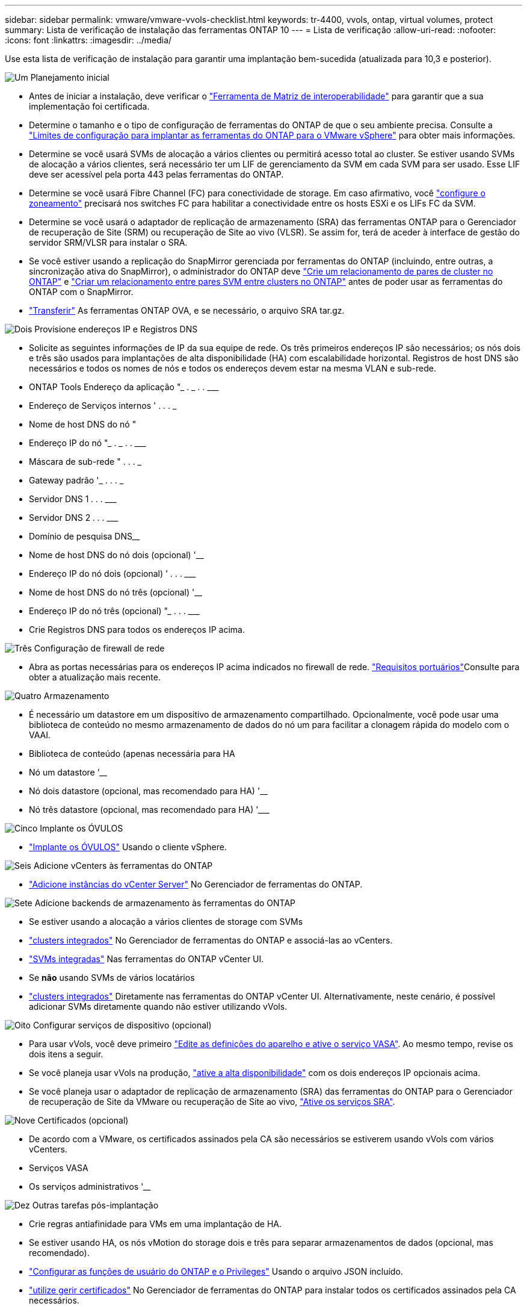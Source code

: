 ---
sidebar: sidebar 
permalink: vmware/vmware-vvols-checklist.html 
keywords: tr-4400, vvols, ontap, virtual volumes, protect 
summary: Lista de verificação de instalação das ferramentas ONTAP 10 
---
= Lista de verificação
:allow-uri-read: 
:nofooter: 
:icons: font
:linkattrs: 
:imagesdir: ../media/


[role="lead"]
Use esta lista de verificação de instalação para garantir uma implantação bem-sucedida (atualizada para 10,3 e posterior).

.image:https://raw.githubusercontent.com/NetAppDocs/common/main/media/number-1.png["Um"] Planejamento inicial
[role="quick-margin-list"]
* Antes de iniciar a instalação, deve verificar o https://imt.netapp.com/matrix/#search["Ferramenta de Matriz de interoperabilidade"] para garantir que a sua implementação foi certificada.
* Determine o tamanho e o tipo de configuração de ferramentas do ONTAP de que o seu ambiente precisa. Consulte a https://docs.netapp.com/us-en/ontap-tools-vmware-vsphere-10/deploy/prerequisites.html["Limites de configuração para implantar as ferramentas do ONTAP para o VMware vSphere"] para obter mais informações.
* Determine se você usará SVMs de alocação a vários clientes ou permitirá acesso total ao cluster. Se estiver usando SVMs de alocação a vários clientes, será necessário ter um LIF de gerenciamento da SVM em cada SVM para ser usado. Esse LIF deve ser acessível pela porta 443 pelas ferramentas do ONTAP.
* Determine se você usará Fibre Channel (FC) para conectividade de storage. Em caso afirmativo, você https://docs.netapp.com/us-en/ontap/san-config/fibre-channel-fcoe-zoning-concept.html["configure o zoneamento"] precisará nos switches FC para habilitar a conectividade entre os hosts ESXi e os LIFs FC da SVM.
* Determine se você usará o adaptador de replicação de armazenamento (SRA) das ferramentas ONTAP para o Gerenciador de recuperação de Site (SRM) ou recuperação de Site ao vivo (VLSR). Se assim for, terá de aceder à interface de gestão do servidor SRM/VLSR para instalar o SRA.
* Se você estiver usando a replicação do SnapMirror gerenciada por ferramentas do ONTAP (incluindo, entre outras, a sincronização ativa do SnapMirror), o administrador do ONTAP deve https://docs.netapp.com/us-en/ontap/peering/create-cluster-relationship-93-later-task.html["Crie um relacionamento de pares de cluster no ONTAP"] e https://docs.netapp.com/us-en/ontap/peering/create-intercluster-svm-peer-relationship-93-later-task.html["Criar um relacionamento entre pares SVM entre clusters no ONTAP"] antes de poder usar as ferramentas do ONTAP com o SnapMirror.
* https://mysupport.netapp.com/site/products/all/details/otv10/downloads-tab["Transferir"] As ferramentas ONTAP OVA, e se necessário, o arquivo SRA tar.gz.


.image:https://raw.githubusercontent.com/NetAppDocs/common/main/media/number-2.png["Dois"] Provisione endereços IP e Registros DNS
[role="quick-margin-list"]
* Solicite as seguintes informações de IP da sua equipe de rede. Os três primeiros endereços IP são necessários; os nós dois e três são usados para implantações de alta disponibilidade (HA) com escalabilidade horizontal. Registros de host DNS são necessários e todos os nomes de nós e todos os endereços devem estar na mesma VLAN e sub-rede.
* ONTAP Tools Endereço da aplicação "______________ . __________ . __________ . ___________
* Endereço de Serviços internos '__________ . __________ . __________ . ___________
* Nome de host DNS do nó "____________________________________________________________
* Endereço IP do nó "______________ . __________ . __________ . ___________
* Máscara de sub-rede "__________ . __________ . __________ . ___________
* Gateway padrão '___________ . __________ . __________ . ___________
* Servidor DNS 1 ____________ . __________ . __________ . ___________
* Servidor DNS 2 ____________ . __________ . __________ . ___________
* Domínio de pesquisa DNS________________________________________________________________
* Nome de host DNS do nó dois (opcional) '____________________________________________________
* Endereço IP do nó dois (opcional) '____________ . __________ . __________ . ___________
* Nome de host DNS do nó três (opcional) '____________________________________________________
* Endereço IP do nó três (opcional) "_____________ . __________ . __________ . ___________
* Crie Registros DNS para todos os endereços IP acima.


.image:https://raw.githubusercontent.com/NetAppDocs/common/main/media/number-3.png["Três"] Configuração de firewall de rede
[role="quick-margin-list"]
* Abra as portas necessárias para os endereços IP acima indicados no firewall de rede.  https://docs.netapp.com/us-en/ontap-tools-vmware-vsphere-10/deploy/prerequisites.html#port-requirements["Requisitos portuários"]Consulte para obter a atualização mais recente.


.image:https://raw.githubusercontent.com/NetAppDocs/common/main/media/number-4.png["Quatro"] Armazenamento
[role="quick-margin-list"]
* É necessário um datastore em um dispositivo de armazenamento compartilhado. Opcionalmente, você pode usar uma biblioteca de conteúdo no mesmo armazenamento de dados do nó um para facilitar a clonagem rápida do modelo com o VAAI.
* Biblioteca de conteúdo (apenas necessária para HA
* Nó um datastore '______________________________________________________
* Nó dois datastore (opcional, mas recomendado para HA) '____________________________________________________
* Nó três datastore (opcional, mas recomendado para HA) '___________________________________________________________


.image:https://raw.githubusercontent.com/NetAppDocs/common/main/media/number-5.png["Cinco"] Implante os ÓVULOS
[role="quick-margin-list"]
* https://docs.netapp.com/us-en/ontap-tools-vmware-vsphere-10/deploy/ontap-tools-deployment.html["Implante os ÓVULOS"] Usando o cliente vSphere.


.image:https://raw.githubusercontent.com/NetAppDocs/common/main/media/number-6.png["Seis"] Adicione vCenters às ferramentas do ONTAP
[role="quick-margin-list"]
* https://docs.netapp.com/us-en/ontap-tools-vmware-vsphere-10/configure/add-vcenter.html["Adicione instâncias do vCenter Server"] No Gerenciador de ferramentas do ONTAP.


.image:https://raw.githubusercontent.com/NetAppDocs/common/main/media/number-7.png["Sete"] Adicione backends de armazenamento às ferramentas do ONTAP
[role="quick-margin-list"]
* Se estiver usando a alocação a vários clientes de storage com SVMs
* https://docs.netapp.com/us-en/ontap-tools-vmware-vsphere-10/configure/add-storage-backend.html["clusters integrados"] No Gerenciador de ferramentas do ONTAP e associá-las ao vCenters.
* https://docs.netapp.com/us-en/ontap-tools-vmware-vsphere-10/configure/add-storage-backend.html["SVMs integradas"] Nas ferramentas do ONTAP vCenter UI.
* Se *não* usando SVMs de vários locatários
* https://docs.netapp.com/us-en/ontap-tools-vmware-vsphere-10/configure/add-storage-backend.html["clusters integrados"] Diretamente nas ferramentas do ONTAP vCenter UI. Alternativamente, neste cenário, é possível adicionar SVMs diretamente quando não estiver utilizando vVols.


.image:https://raw.githubusercontent.com/NetAppDocs/common/main/media/number-8.png["Oito"] Configurar serviços de dispositivo (opcional)
[role="quick-margin-list"]
* Para usar vVols, você deve primeiro https://docs.netapp.com/us-en/ontap-tools-vmware-vsphere-10/manage/enable-services.html["Edite as definições do aparelho e ative o serviço VASA"]. Ao mesmo tempo, revise os dois itens a seguir.
* Se você planeja usar vVols na produção, https://docs.netapp.com/us-en/ontap-tools-vmware-vsphere-10/manage/edit-appliance-settings.html["ative a alta disponibilidade"] com os dois endereços IP opcionais acima.
* Se você planeja usar o adaptador de replicação de armazenamento (SRA) das ferramentas do ONTAP para o Gerenciador de recuperação de Site da VMware ou recuperação de Site ao vivo, https://docs.netapp.com/us-en/ontap-tools-vmware-vsphere-10/manage/edit-appliance-settings.html["Ative os serviços SRA"].


.image:https://raw.githubusercontent.com/NetAppDocs/common/main/media/number-9.png["Nove"] Certificados (opcional)
[role="quick-margin-list"]
* De acordo com a VMware, os certificados assinados pela CA são necessários se estiverem usando vVols com vários vCenters.
* Serviços VASA__________________________________________________________________
* Os serviços administrativos '______________________________________________________


.image:https://raw.githubusercontent.com/NetAppDocs/common/main/media/number-10.png["Dez"] Outras tarefas pós-implantação
[role="quick-margin-list"]
* Crie regras antiafinidade para VMs em uma implantação de HA.
* Se estiver usando HA, os nós vMotion do storage dois e três para separar armazenamentos de dados (opcional, mas recomendado).
* https://docs.netapp.com/us-en/ontap-tools-vmware-vsphere-10/configure/configure-user-role-and-privileges.html["Configurar as funções de usuário do ONTAP e o Privileges"] Usando o arquivo JSON incluído.
* https://docs.netapp.com/us-en/ontap-tools-vmware-vsphere-10/manage/certificate-manage.html["utilize gerir certificados"] No Gerenciador de ferramentas do ONTAP para instalar todos os certificados assinados pela CA necessários.
* Se você ativou o SRA para SRM/VLSR para proteger armazenamentos de dados tradicionais, https://docs.netapp.com/us-en/ontap-tools-vmware-vsphere-10/protect/configure-on-srm-appliance.html["Configure o SRA no VMware Live Site Recovery Appliance"].
* Configurar backups nativos para https://docs.netapp.com/us-en/ontap-tools-vmware-vsphere-10/manage/enable-backup.html["Perto de RPO zero"]o .
* Configure backups regulares para outras Mídias de armazenamento.

